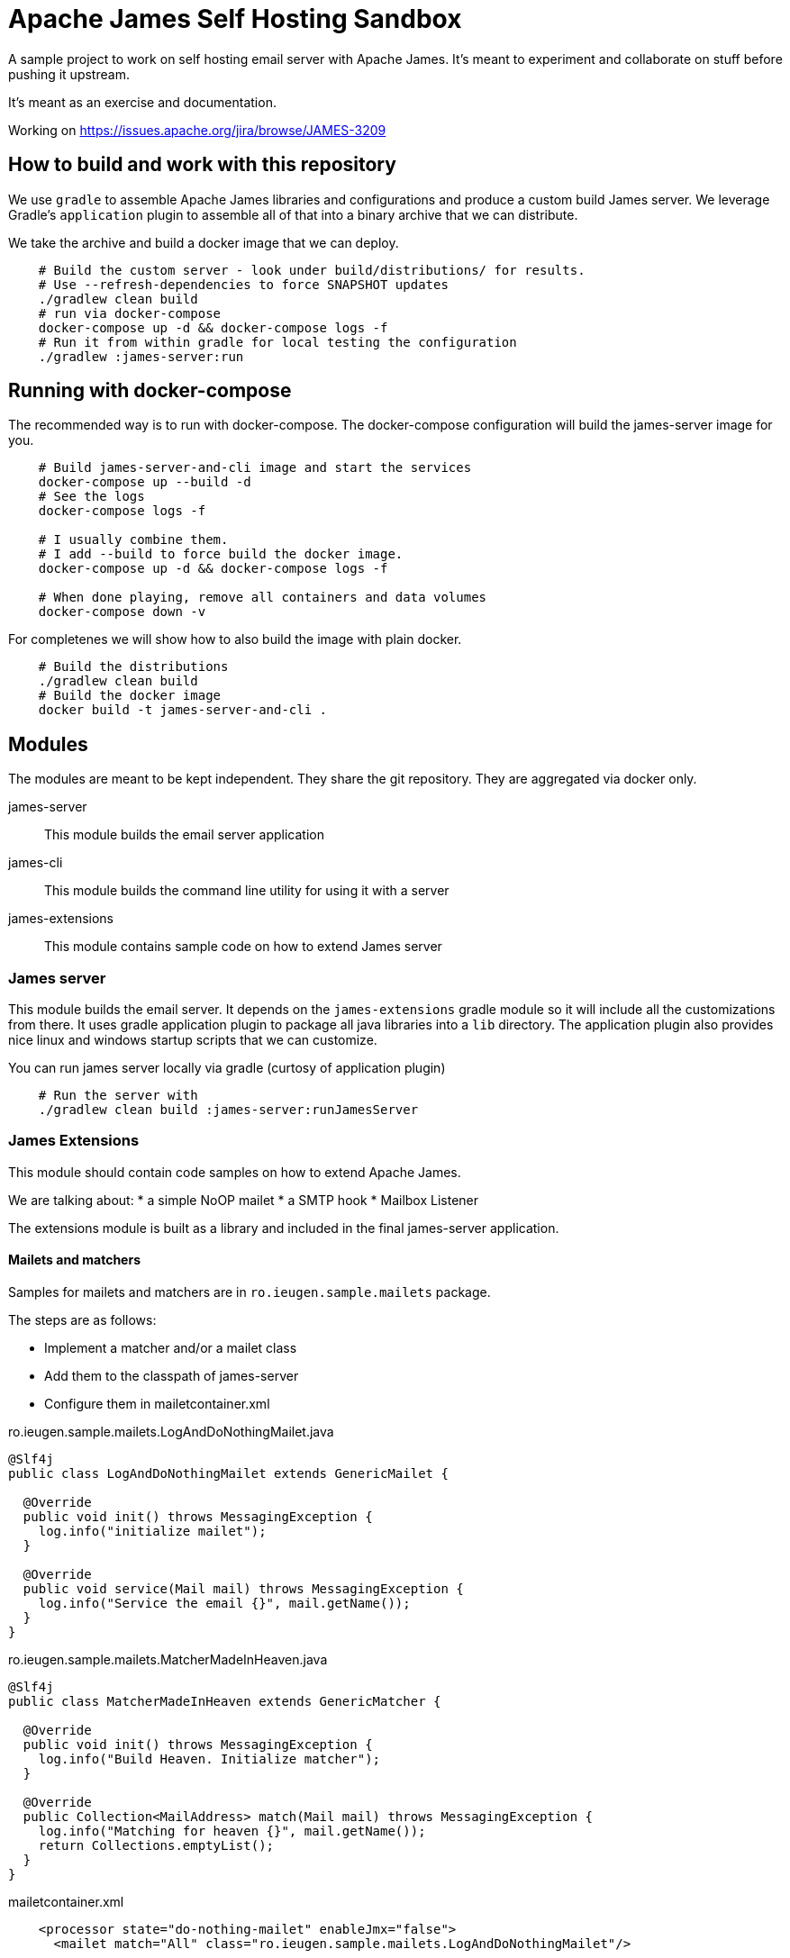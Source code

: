= Apache James Self Hosting Sandbox


A sample project to work on self hosting email server with Apache James.
It's meant to experiment and collaborate on stuff before pushing it upstream.

It's meant as an exercise and documentation.

Working on https://issues.apache.org/jira/browse/JAMES-3209


== How to build and work with this repository

We use `gradle` to assemble Apache James libraries and configurations and produce a custom build James server.
We leverage Gradle's `application` plugin to assemble all of that into a binary archive that we can distribute.

We take the archive and build a docker image that we can deploy.

[source,bash]
--
    # Build the custom server - look under build/distributions/ for results.
    # Use --refresh-dependencies to force SNAPSHOT updates
    ./gradlew clean build
    # run via docker-compose
    docker-compose up -d && docker-compose logs -f
    # Run it from within gradle for local testing the configuration
    ./gradlew :james-server:run
--

== Running with docker-compose


The recommended way is to run with docker-compose.
The docker-compose configuration will build the james-server image for you.

[source, bash]
--
    # Build james-server-and-cli image and start the services
    docker-compose up --build -d
    # See the logs
    docker-compose logs -f

    # I usually combine them.
    # I add --build to force build the docker image.
    docker-compose up -d && docker-compose logs -f

    # When done playing, remove all containers and data volumes
    docker-compose down -v
--


For completenes we will show how to also build the image with plain docker.

[source,bash]
--
    # Build the distributions
    ./gradlew clean build
    # Build the docker image
    docker build -t james-server-and-cli .
--

== Modules

The modules are meant to be kept independent.
They share the git repository.
They are aggregated via docker only.


james-server:: This module builds the email server application
james-cli:: This module builds the command line utility for using it with a server
james-extensions:: This module contains sample code on how to extend James server


=== James server

This module builds the email server.
It depends on the `james-extensions` gradle module so it will include all the customizations from there.
It uses gradle application plugin to package all java libraries into a `lib` directory.
The application plugin also provides nice linux and windows startup scripts that we can customize.


You can run james server locally via gradle (curtosy of application plugin)

[source,bash]
--
    # Run the server with
    ./gradlew clean build :james-server:runJamesServer
--

=== James Extensions

This module should contain code samples on how to extend Apache James.

We are talking about:
* a simple NoOP mailet
* a SMTP hook
* Mailbox Listener

The extensions module is built as a library and included in the final james-server application.

==== Mailets and matchers

Samples for mailets and matchers are in `ro.ieugen.sample.mailets` package.

The steps are as follows:

* Implement a matcher and/or a mailet class
* Add them to the classpath of james-server
* Configure them in mailetcontainer.xml

.ro.ieugen.sample.mailets.LogAndDoNothingMailet.java
[source,java]
--
@Slf4j
public class LogAndDoNothingMailet extends GenericMailet {

  @Override
  public void init() throws MessagingException {
    log.info("initialize mailet");
  }

  @Override
  public void service(Mail mail) throws MessagingException {
    log.info("Service the email {}", mail.getName());
  }
}
--

.ro.ieugen.sample.mailets.MatcherMadeInHeaven.java
[source,java]
--
@Slf4j
public class MatcherMadeInHeaven extends GenericMatcher {

  @Override
  public void init() throws MessagingException {
    log.info("Build Heaven. Initialize matcher");
  }

  @Override
  public Collection<MailAddress> match(Mail mail) throws MessagingException {
    log.info("Matching for heaven {}", mail.getName());
    return Collections.emptyList();
  }
}
--

.mailetcontainer.xml
[source,xml]
--
    <processor state="do-nothing-mailet" enableJmx="false">
      <mailet match="All" class="ro.ieugen.sample.mailets.LogAndDoNothingMailet"/>

      <mailet match="ro.ieugen.sample.mailets.MatcherMadeInHeaven"
        class="ro.ieugen.sample.mailets.LogAndDoNothingMailet"/>
    </processor>
--

=== James CLI

This module provides the CLI for James server administration.
It is also built with the gradle application plugin and provides a bash script for calling it.

James CLI uses a JMX over HTTP connection to operate so it will need access to the administration port.

